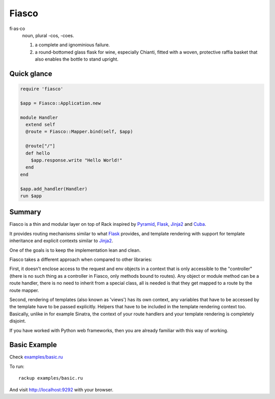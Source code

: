 Fiasco
######

fi·as·co
   noun, plural -cos, -coes.

   #. a complete and ignominious failure.
   #. a round-bottomed glass flask for wine, especially Chianti, fitted with a woven, protective raffia basket that also enables the bottle to stand upright.


Quick glance
============

.. code-block:: ruby

   require 'fiasco'

   $app = Fiasco::Application.new

   module Handler
     extend self
     @route = Fiasco::Mapper.bind(self, $app)

     @route["/"]
     def hello
       $app.response.write "Hello World!"
     end
   end

   $app.add_handler(Handler)
   run $app

Summary
=======

Fiasco is a thin and modular layer on top of Rack inspired by `Pyramid`_, `Flask`_, `Jinja2`_ and `Cuba`_.

It provides routing mechanisms similar to what `Flask`_ provides, and template rendering with support for template inheritance and explicit contexts similar to `Jinja2`_.

One of the goals is to keep the implementation lean and clean.

Fiasco takes a different approach when compared to other libraries:

First, it doesn't enclose access to the request and env objects in a context that is only accessible to the "controller" (there is no such thing as a controller in Fiasco, only methods bound to routes). Any object or module method can be a route handler, there is no need to inherit from a special class, all is needed is that they get mapped to a route by the route mapper.

Second, rendering of templates (also known as 'views') has its own context, any variables that have to be accessed by the template have to be passed explicitly. Helpers that have to be included in the template rendering context too. Basically, unlike in for example Sinatra, the context of your route handlers and your template rendering is completely disjoint.

If you have worked with Python web frameworks, then you are already familiar with this way of working.

Basic Example
=============

Check `examples/basic.ru <https://github.com/tizoc/fiasco/blob/master/examples/basic.ru>`_

To run::

    rackup examples/basic.ru

And visit http://localhost:9292 with your browser.

.. _Pyramid: http://www.pylonsproject.org/
.. _Flask: http://flask.pocoo.org/
.. _Jinja2: http://jinja.pocoo.org/
.. _Cuba: http://cuba.is/
